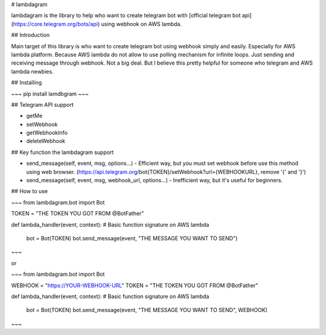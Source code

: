 # lambdagram

lambdagram is the library to help who want to create telegram bot with [official telegram bot api](https://core.telegram.org/bots/api) using webhook on AWS lambda.

## Introduction

Main target of this library is who want to create telegram bot using webhook simply and easily. Especially for AWS lambda platform. Because AWS lambda do not allow to use polling mechanism for infinite loops. Just sending and receiving message through webhook. Not a big deal. But I believe this pretty helpful for someone who telegram and AWS lambda newbies.

## Installing

~~~
pip install lamdbgram
~~~  

## Telegram API support

- getMe
- setWebhook
- getWebhookInfo
- deleteWebhook

## Key function the lambdagram support

- send_message(self, event, msg, options...) - Efficient way, but you must set webhook before use this method using web browser.
  (https://api.telegram.org/bot{TOKEN}/setWebhook?url={WEBHOOKURL}, remove '{' and '}')
- send_message(self, event, msg, webhook_url, options...) - Inefficient way, but it's useful for beginners.

## How to use

~~~
from lambdagram.bot import Bot


TOKEN = "THE TOKEN YOU GOT FROM @BotFather"

def lambda_handler(event, context): # Basic function signature on AWS lambda 

    bot = Bot(TOKEN)
    bot.send_message(event, "THE MESSAGE YOU WANT TO SEND")
~~~

or

~~~
from lambdagram.bot import Bot


WEBHOOK = "https://YOUR-WEBHOOK-URL"
TOKEN = "THE TOKEN YOU GOT FROM @BotFather"

def lambda_handler(event, context): # Basic function signature on AWS lambda 

    bot = Bot(TOKEN)
    bot.send_message(event, "THE MESSAGE YOU WANT TO SEND", WEBHOOK)
~~~



